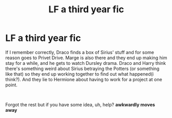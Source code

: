 #+TITLE: LF a third year fic

* LF a third year fic
:PROPERTIES:
:Author: AraniaNightshade
:Score: 2
:DateUnix: 1561017134.0
:DateShort: 2019-Jun-20
:FlairText: What's That Fic?
:END:
If I remember correctly, Draco finds a box of Sirius' stuff and for some reason goes to Privet Drive. Marge is also there and they end up making him stay for a while, and he gets to watch Dursley drama. Draco and Harry think there's something weird about Sirius betraying the Potters (or something like that) so they end up working together to find out what happened(i think?). And they lie to Hermione about having to work for a project at one point.

​

Forgot the rest but if you have some idea, uh, help? **awkwardly moves away**

